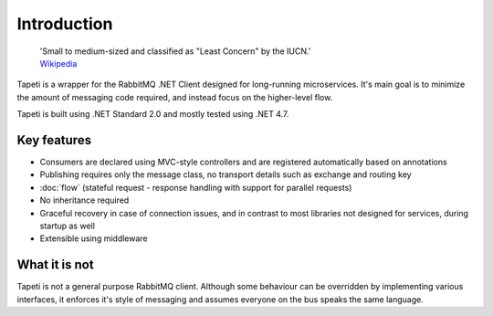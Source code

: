 Introduction
============

    | 'Small to medium-sized and classified as "Least Concern" by the IUCN.'
    | `Wikipedia <https://en.wikipedia.org/wiki/Tapeti>`_

Tapeti is a wrapper for the RabbitMQ .NET Client designed for long-running microservices. It's main goal is to minimize the amount of messaging code required, and instead focus on the higher-level flow.

Tapeti is built using .NET Standard 2.0 and mostly tested using .NET 4.7.

Key features
------------

* Consumers are declared using MVC-style controllers and are registered automatically based on annotations
* Publishing requires only the message class, no transport details such as exchange and routing key
* :doc:`flow` (stateful request - response handling with support for parallel requests)
* No inheritance required
* Graceful recovery in case of connection issues, and in contrast to most libraries not designed for services, during startup as well
* Extensible using middleware


What it is not
--------------
Tapeti is not a general purpose RabbitMQ client. Although some behaviour can be overridden by implementing various interfaces, it enforces it's style of messaging and assumes everyone on the bus speaks the same language.